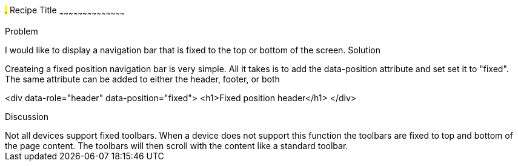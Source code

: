 ////

This is a comment block.  Put notes about your recipe here and also your author information.

Author: Dave Ferguson <dave@dkferguson.com>

////

#.# Recipe Title
~~~~~~~~~~~~~~~~~~~~~~~~~~~~~~~~~~~~~~~~~~

Problem
++++++++++++++++++++++++++++++++++++++++++++
I would like to display a navigation bar that is fixed to the top or bottom of the screen.

Solution
++++++++++++++++++++++++++++++++++++++++++++
Createing a fixed position navigation bar is very simple.  All it takes is to add the data-position attribute and set set it to "fixed".  The same attribute can be added to either the header, footer, or both

<div data-role="header" data-position="fixed">
  <h1>Fixed position header</h1>
</div>

Discussion
++++++++++++++++++++++++++++++++++++++++++++
Not all devices support fixed toolbars.  When a device does not support this function the toolbars are fixed to top and bottom of the page content.  The toolbars will then scroll with the content like a standard toolbar.